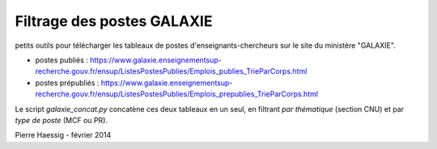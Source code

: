===========================
Filtrage des postes GALAXIE
===========================

petits outils pour télécharger les tableaux de postes d'enseignants-chercheurs sur le site du ministère "GALAXIE".

* postes publiés : https://www.galaxie.enseignementsup-recherche.gouv.fr/ensup/ListesPostesPublies/Emplois_publies_TrieParCorps.html
* postes prépubliés : https://www.galaxie.enseignementsup-recherche.gouv.fr/ensup/ListesPostesPublies/Emplois_prepublies_TrieParCorps.html

Le script `galaxie_concat.py` concatène ces deux tableaux en un seul, en filtrant *par thématique* (section CNU) et par *type de poste* (MCF ou PR).

Pierre Haessig - février 2014

